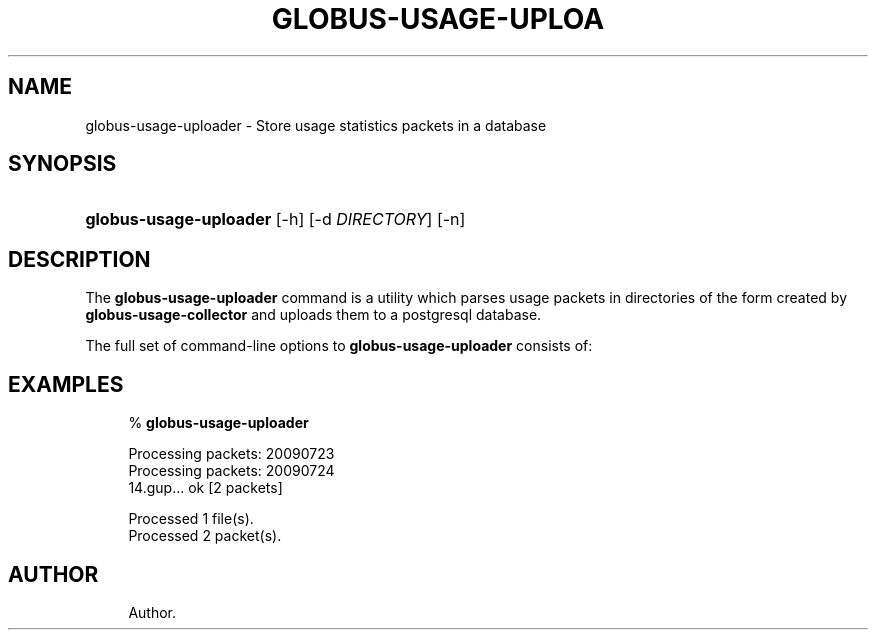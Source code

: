 '\" t
.\"     Title: globus-usage-uploader
.\"    Author: 
.\" Generator: DocBook XSL Stylesheets v1.75.2 <http://docbook.sf.net/>
.\"      Date: 06/08/2010
.\"    Manual: Usage Statistics Tools Administrator's Guide
.\"    Source: University of Chicago
.\"  Language: English
.\"
.TH "GLOBUS\-USAGE\-UPLOA" "8" "06/08/2010" "University of Chicago" "Usage Statistics Tools Adminis"
.\" -----------------------------------------------------------------
.\" * set default formatting
.\" -----------------------------------------------------------------
.\" disable hyphenation
.nh
.\" disable justification (adjust text to left margin only)
.ad l
.\" -----------------------------------------------------------------
.\" * MAIN CONTENT STARTS HERE *
.\" -----------------------------------------------------------------
.SH "NAME"
globus-usage-uploader \- Store usage statistics packets in a database
.SH "SYNOPSIS"
.HP \w'\fBglobus\-usage\-uploader\fR\ 'u
\fBglobus\-usage\-uploader\fR [\-h] [\-d\ \fIDIRECTORY\fR] [\-n]
.SH "DESCRIPTION"
.PP
The
\fBglobus\-usage\-uploader\fR
command is a utility which parses usage packets in directories of the form created by
\fBglobus\-usage\-collector\fR
and uploads them to a postgresql database\&.
.PP
The full set of command\-line options to
\fBglobus\-usage\-uploader\fR
consists of:
.TS
allbox tab(:);
l l
l l
l l.
T{
\-h
T}:T{
Display a help message and exit
T}
T{
\-d \fIDIRECTORY\fR
T}:T{
Read data from \fIDIRECTORY\fR
                    instead of the configured path\&.
T}
T{
\-n
T}:T{
Don\'t commit usage packets to the database after
                processing files (for testing)
T}
.TE
.sp 1
.SH "EXAMPLES"
.sp
.if n \{\
.RS 4
.\}
.nf
% \fBglobus\-usage\-uploader\fR

Processing packets: 20090723
Processing packets: 20090724
14\&.gup\&.\&.\&. ok [2 packets]

Processed 1 file(s)\&.
Processed 2 packet(s)\&.
.fi
.if n \{\
.RE
.\}
.SH "AUTHOR"
.br
.RS 4
Author.
.RE
